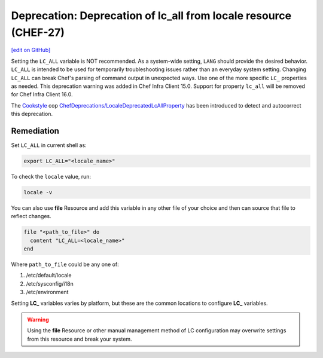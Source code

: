 =======================================================================
Deprecation: Deprecation of lc_all from locale resource (CHEF-27)
=======================================================================
`[edit on GitHub] <https://github.com/chef/chef-web-docs/blob/master/chef_master/source/deprecations_locale_lc_all.rst>`__

.. meta::
    :robots: noindex

Setting the ``LC_ALL`` variable is NOT recommended. As a system-wide setting, ``LANG`` should provide the desired behavior. ``LC_ALL`` is intended to be used for temporarily troubleshooting issues rather than an everyday system setting.
Changing ``LC_ALL`` can break Chef's parsing of command output in unexpected ways. Use one of the more specific ``LC_`` properties as needed.
This deprecation warning was added in Chef Infra Client 15.0. Support for property ``lc_all`` will be removed for Chef Infra Client 16.0.

The `Cookstyle <cookstyle.html>`__ cop `ChefDeprecations/LocaleDeprecatedLcAllProperty <https://github.com/chef/cookstyle/blob/master/docs/cops_chefdeprecations.md#chefdeprecationslocaledeprecatedlcallproperty>`__ has been introduced to detect and autocorrect this deprecation.



Remediation
=======================================================================

Set ``LC_ALL`` in current shell as:

.. code-block:: bash

	export LC_ALL="<locale_name>"


To check the ``locale`` value, run:

.. code-block:: bash

	locale -v


You can also use **file** Resource and add this variable in any other file of your choice and then can source that file to reflect changes.

.. code-block:: ruby

	file "<path_to_file>" do
	  content "LC_ALL=<locale_name>"
	end


Where ``path_to_file`` could be any one of:

1. /etc/default/locale
2. /etc/sysconfig/i18n
3. /etc/environment

Setting **LC_** variables varies by platform, but these are the common locations to configure **LC_** variables.

.. warning:: Using the **file** Resource or other manual management method of LC configuration may overwrite settings from this resource and break your system.
